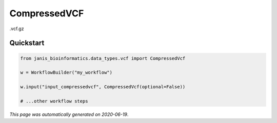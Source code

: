 
CompressedVCF
=============

.vcf.gz



Quickstart
-----------

.. code-block:: python

   from janis_bioinformatics.data_types.vcf import CompressedVcf

   w = WorkflowBuilder("my_workflow")

   w.input("input_compressedvcf", CompressedVcf(optional=False))
   
   # ...other workflow steps

*This page was automatically generated on 2020-06-19*.
